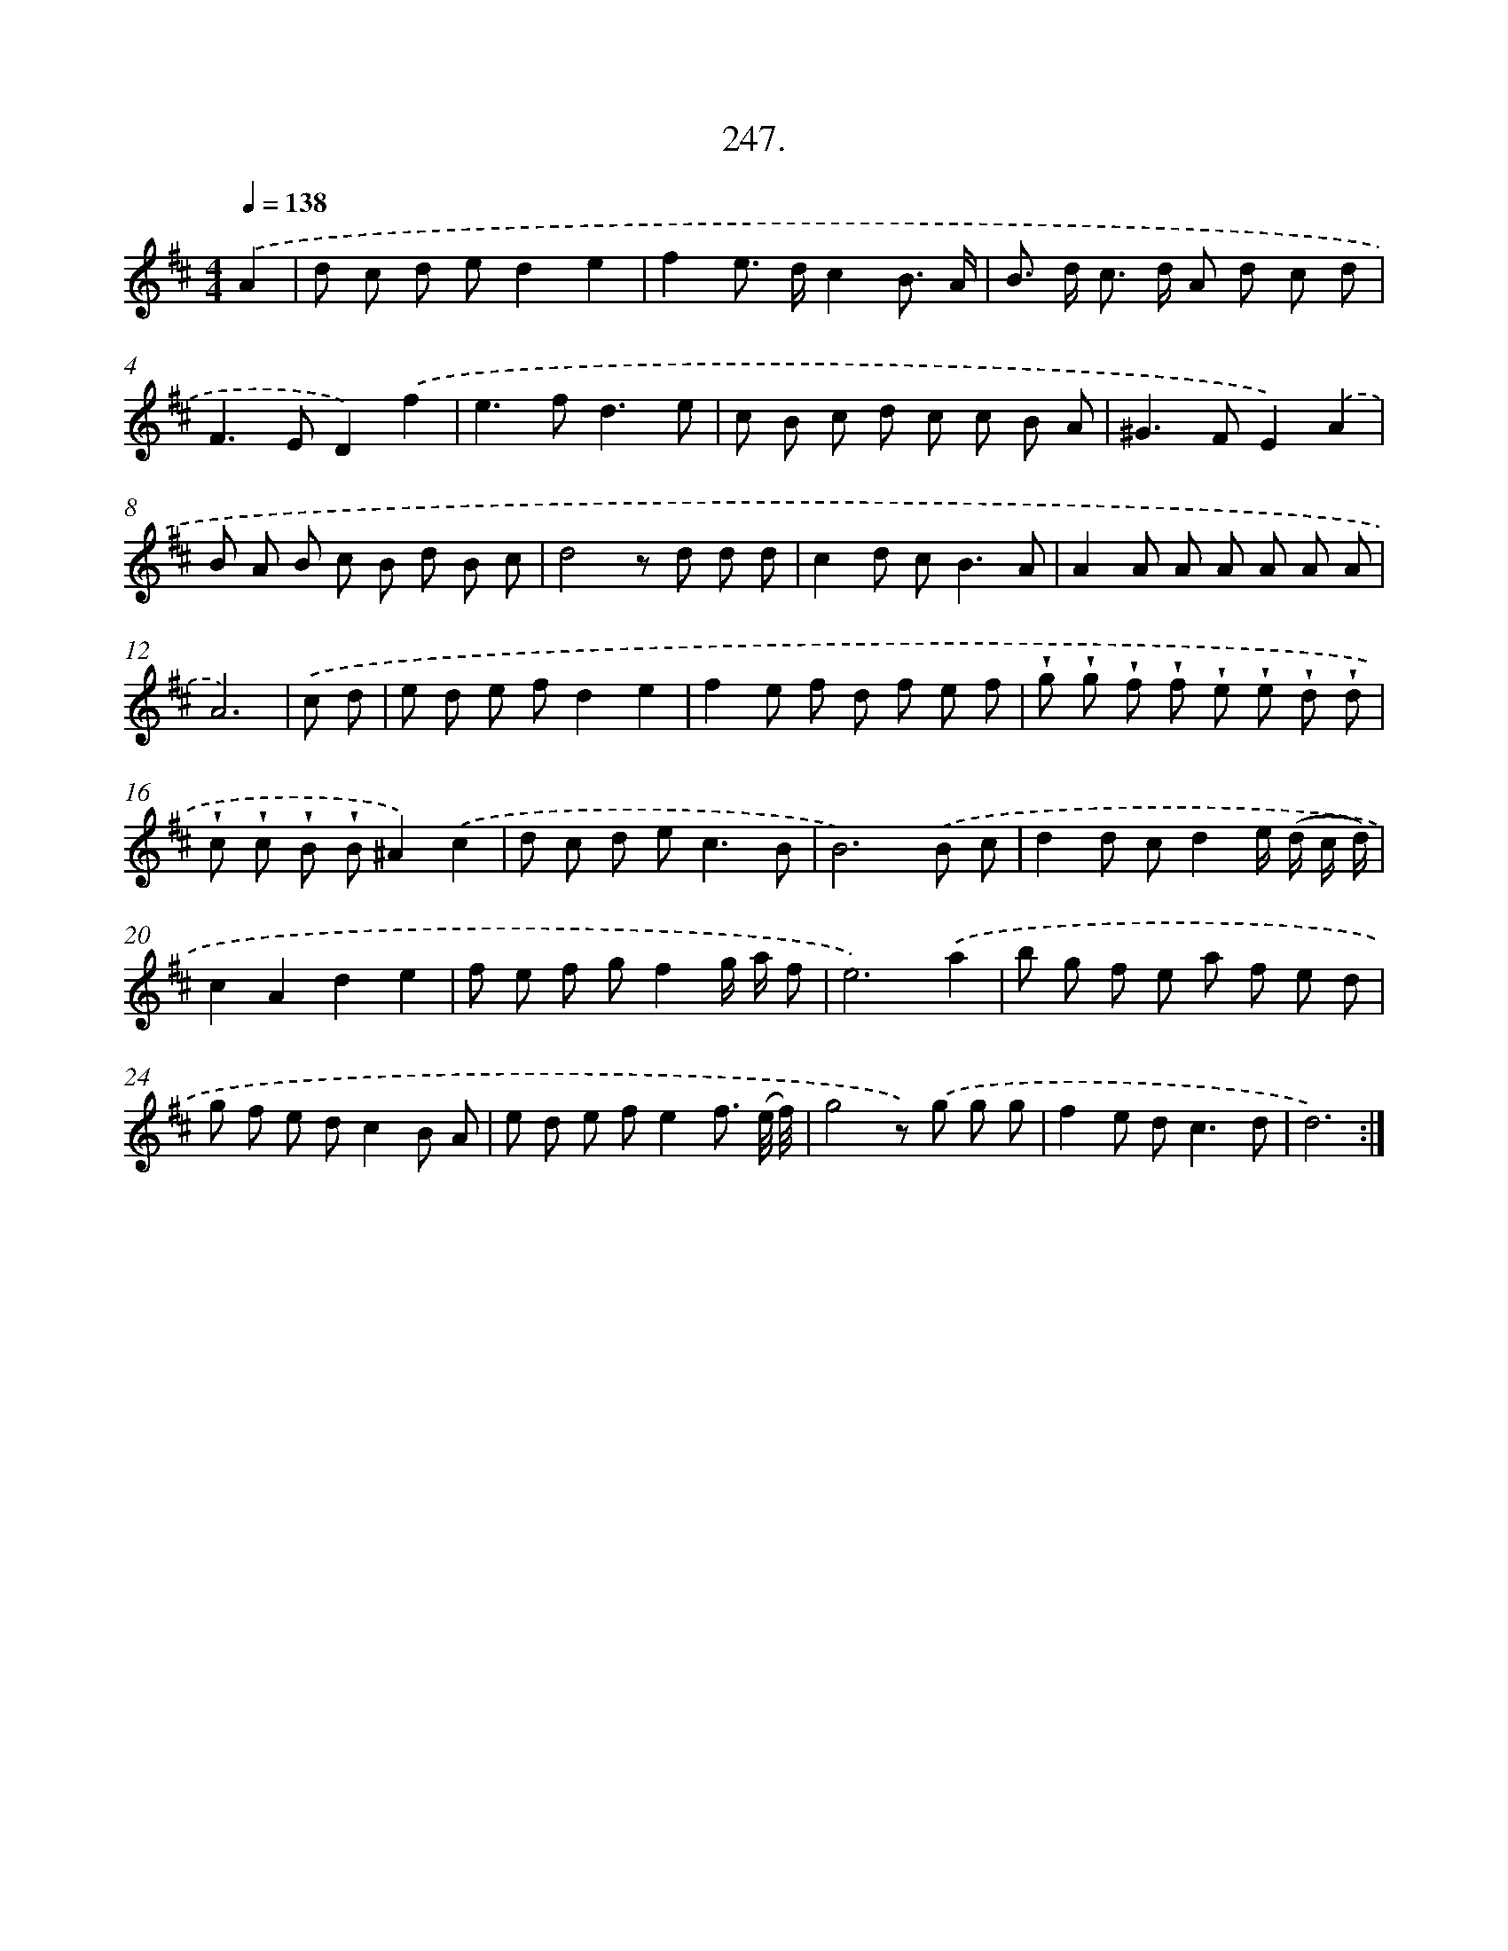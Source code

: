 X: 14611
T: 247.
%%abc-version 2.0
%%abcx-abcm2ps-target-version 5.9.1 (29 Sep 2008)
%%abc-creator hum2abc beta
%%abcx-conversion-date 2018/11/01 14:37:46
%%humdrum-veritas 3423208880
%%humdrum-veritas-data 196862247
%%continueall 1
%%barnumbers 0
L: 1/8
M: 4/4
Q: 1/4=138
K: D clef=treble
.('A2 [I:setbarnb 1]|
d c d ed2e2 |
f2e> dc2B3/ A/ |
B> d c> d A d c d |
F2>E2D2).('f2 |
e2>f2d3e |
c B c d c c B A |
^G2>F2E2).('A2 |
B A B c B d B c |
d4z d d d |
c2d c2<B2A |
A2A A A A A A |
A6) |
.('c d [I:setbarnb 13]|
e d e fd2e2 |
f2e f d f e f |
!wedge!g !wedge!g !wedge!f !wedge!f !wedge!e !wedge!e !wedge!d !wedge!d |
!wedge!c !wedge!c !wedge!B !wedge!B^A2).('c2 |
d c d e2<c2B |
B6).('B c |
d2d cd2e/ (d/ c/ d/) |
c2A2d2e2 |
f e f gf2g/ a/ f |
e6).('a2 |
b g f e a f e d |
g f e dc2B A |
e d e fe2f3/ (e// f//) |
g4z) .('g g g |
f2e d2<c2d |
d6) :|]
